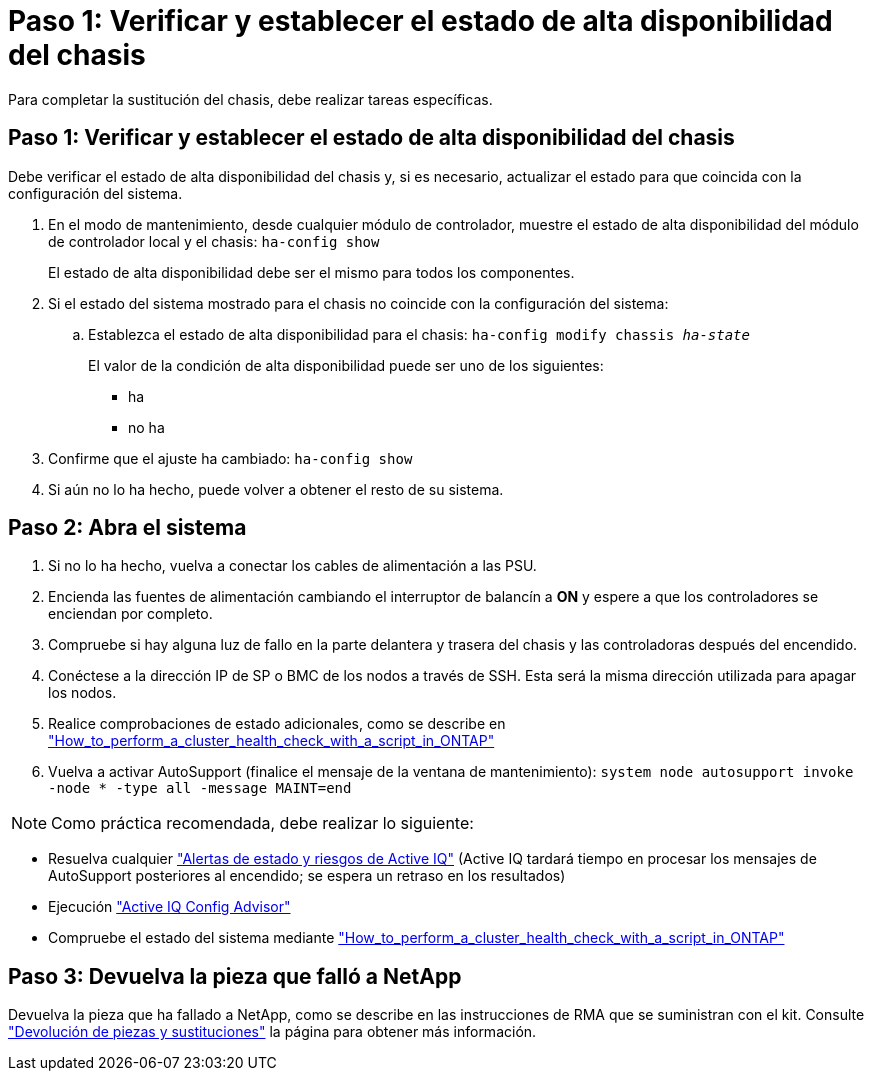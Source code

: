 = Paso 1: Verificar y establecer el estado de alta disponibilidad del chasis
:allow-uri-read: 


Para completar la sustitución del chasis, debe realizar tareas específicas.



== Paso 1: Verificar y establecer el estado de alta disponibilidad del chasis

Debe verificar el estado de alta disponibilidad del chasis y, si es necesario, actualizar el estado para que coincida con la configuración del sistema.

. En el modo de mantenimiento, desde cualquier módulo de controlador, muestre el estado de alta disponibilidad del módulo de controlador local y el chasis: `ha-config show`
+
El estado de alta disponibilidad debe ser el mismo para todos los componentes.

. Si el estado del sistema mostrado para el chasis no coincide con la configuración del sistema:
+
.. Establezca el estado de alta disponibilidad para el chasis: `ha-config modify chassis _ha-state_`
+
El valor de la condición de alta disponibilidad puede ser uno de los siguientes:

+
*** ha
*** no ha




. Confirme que el ajuste ha cambiado: `ha-config show`
. Si aún no lo ha hecho, puede volver a obtener el resto de su sistema.




== Paso 2: Abra el sistema

. Si no lo ha hecho, vuelva a conectar los cables de alimentación a las PSU.
. Encienda las fuentes de alimentación cambiando el interruptor de balancín a *ON* y espere a que los controladores se enciendan por completo.
. Compruebe si hay alguna luz de fallo en la parte delantera y trasera del chasis y las controladoras después del encendido.
. Conéctese a la dirección IP de SP o BMC de los nodos a través de SSH. Esta será la misma dirección utilizada para apagar los nodos.
. Realice comprobaciones de estado adicionales, como se describe en https://kb.netapp.com/onprem/ontap/os/How_to_perform_a_cluster_health_check_with_a_script_in_ONTAP["How_to_perform_a_cluster_health_check_with_a_script_in_ONTAP"^]
. Vuelva a activar AutoSupport (finalice el mensaje de la ventana de mantenimiento):
`system node autosupport invoke -node * -type all -message MAINT=end`


[]
====

NOTE: Como práctica recomendada, debe realizar lo siguiente:

* Resuelva cualquier https://activeiq.netapp.com/["Alertas de estado y riesgos de Active IQ"^] (Active IQ tardará tiempo en procesar los mensajes de AutoSupport posteriores al encendido; se espera un retraso en los resultados)
* Ejecución https://mysupport.netapp.com/site/tools/tool-eula/activeiq-configadvisor["Active IQ Config Advisor"^]
* Compruebe el estado del sistema mediante https://kb.netapp.com/onprem/ontap/os/How_to_perform_a_cluster_health_check_with_a_script_in_ONTAP["How_to_perform_a_cluster_health_check_with_a_script_in_ONTAP"^]


====


== Paso 3: Devuelva la pieza que falló a NetApp

Devuelva la pieza que ha fallado a NetApp, como se describe en las instrucciones de RMA que se suministran con el kit. Consulte https://mysupport.netapp.com/site/info/rma["Devolución de piezas y sustituciones"] la página para obtener más información.
